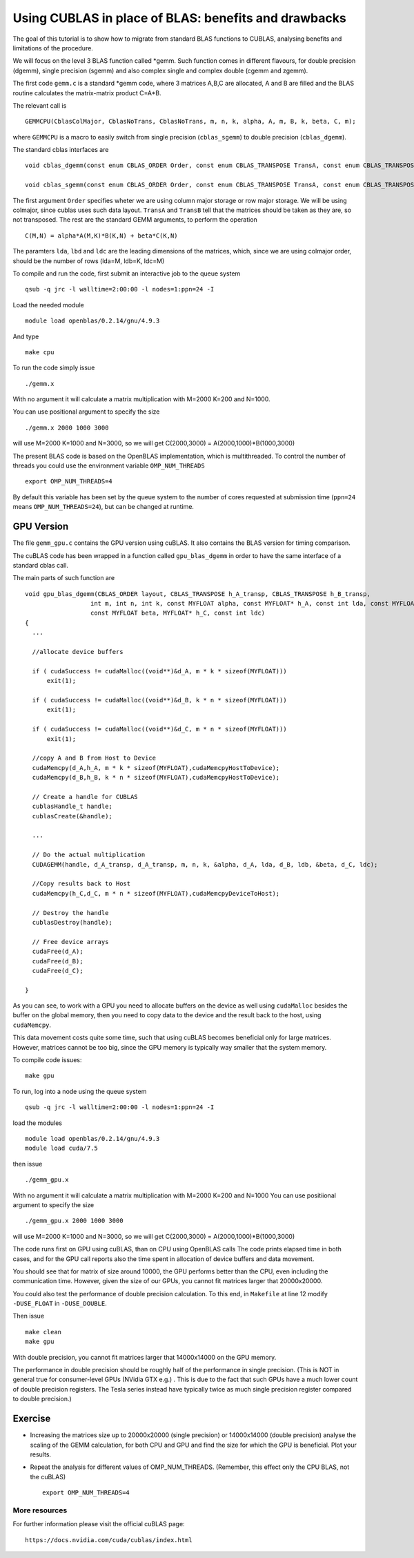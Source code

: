 Using CUBLAS in place of BLAS: benefits and drawbacks
=======================================================

The goal of this tutorial is to show how to migrate from standard BLAS functions to CUBLAS, 
analysing benefits and limitations of the procedure. 

We will focus on the level 3 BLAS function called \*gemm. Such function comes in different flavours, for double precision (dgemm), single precision (sgemm) and 
also complex single and complex double (cgemm and zgemm).

The first code ``gemm.c`` is a standard \*gemm code, where 3 matrices A,B,C are allocated, A and B are filled and the BLAS routine calculates the matrix-matrix product C=A*B.

The relevant call is 

::

  GEMMCPU(CblasColMajor, CblasNoTrans, CblasNoTrans, m, n, k, alpha, A, m, B, k, beta, C, m);

where ``GEMMCPU`` is a macro to easily switch from single precision (``cblas_sgemm``) to double precision (``cblas_dgemm``).

The standard cblas interfaces are

::

  void cblas_dgemm(const enum CBLAS_ORDER Order, const enum CBLAS_TRANSPOSE TransA, const enum CBLAS_TRANSPOSE TransB, const int M, const int N, const int K, const double alpha, const double *A, const int lda, const double *B, const int ldb, const double beta, double *C, const int ldc)

  void cblas_sgemm(const enum CBLAS_ORDER Order, const enum CBLAS_TRANSPOSE TransA, const enum CBLAS_TRANSPOSE TransB, const int M, const int N, const int K, const float alpha, const float *A, const int lda, const float *B, const int ldb, const float beta, float *C, const int ldc)


The first argument ``Order`` specifies wheter we are using column major storage or row major storage. We will be using colmajor, since cublas 
uses such data layout. ``TransA`` and ``TransB`` tell that the matrices should be taken as they are, so not transposed. The rest are the standard GEMM arguments, to perform the operation

::
 
  C(M,N) = alpha*A(M,K)*B(K,N) + beta*C(K,N)


The paramters ``lda``, ``lbd`` and ``ldc`` are the leading dimensions of the matrices, which, since we are using colmajor order, should be the number of rows (lda=M, ldb=K, ldc=M)

To compile and run the code, first submit an interactive job to the queue system

::

  qsub -q jrc -l walltime=2:00:00 -l nodes=1:ppn=24 -I

Load the needed module 

::

  module load openblas/0.2.14/gnu/4.9.3
  
And type 

::

  make cpu

To run the code simply issue

::

  ./gemm.x 

With no argument it will calculate a matrix multiplication with M=2000 K=200 and N=1000.

You can use positional argument to specify the size

::

  ./gemm.x 2000 1000 3000 

will use M=2000 K=1000 and N=3000, so we will get C(2000,3000) = A(2000,1000)*B(1000,3000)

The present BLAS code is based on the OpenBLAS implementation, which is multithreaded. To control the number of threads you could use the environment variable ``OMP_NUM_THREADS``

::

  export OMP_NUM_THREADS=4

By default this variable has been set by the queue system to the number of cores requested at submission time (``ppn=24`` means ``OMP_NUM_THREADS=24``), but can be changed at runtime.

GPU Version
~~~~~~~~~~~~

The file ``gemm_gpu.c`` contains the GPU version using cuBLAS. It also contains the BLAS version for timing comparison. 

The cuBLAS code has been wrapped in a function called ``gpu_blas_dgemm`` in order to have the same interface of a standard cblas call. 

The main parts of such function are 
::

  void gpu_blas_dgemm(CBLAS_ORDER layout, CBLAS_TRANSPOSE h_A_transp, CBLAS_TRANSPOSE h_B_transp,
                    int m, int n, int k, const MYFLOAT alpha, const MYFLOAT* h_A, const int lda, const MYFLOAT* h_B, const int ldb,
                    const MYFLOAT beta, MYFLOAT* h_C, const int ldc)
  {
    ...

    //allocate device buffers

    if ( cudaSuccess != cudaMalloc((void**)&d_A, m * k * sizeof(MYFLOAT)))
        exit(1);

    if ( cudaSuccess != cudaMalloc((void**)&d_B, k * n * sizeof(MYFLOAT)))
        exit(1);

    if ( cudaSuccess != cudaMalloc((void**)&d_C, m * n * sizeof(MYFLOAT)))
        exit(1);

    //copy A and B from Host to Device
    cudaMemcpy(d_A,h_A, m * k * sizeof(MYFLOAT),cudaMemcpyHostToDevice);
    cudaMemcpy(d_B,h_B, k * n * sizeof(MYFLOAT),cudaMemcpyHostToDevice);

    // Create a handle for CUBLAS
    cublasHandle_t handle;
    cublasCreate(&handle);

    ...

    // Do the actual multiplication
    CUDAGEMM(handle, d_A_transp, d_A_transp, m, n, k, &alpha, d_A, lda, d_B, ldb, &beta, d_C, ldc);

    //Copy results back to Host    
    cudaMemcpy(h_C,d_C, m * n * sizeof(MYFLOAT),cudaMemcpyDeviceToHost);

    // Destroy the handle
    cublasDestroy(handle);

    // Free device arrays
    cudaFree(d_A);
    cudaFree(d_B);
    cudaFree(d_C);

  }

As you can see, to work with a GPU you need to allocate buffers on the device as well using ``cudaMalloc`` besides the buffer on the global memory, then you need to copy data to the device and the result
back to the host, using ``cudaMemcpy``.

This data movement costs quite some time, such that using cuBLAS becomes beneficial only for large matrices. However, matrices cannot be too big, since the GPU memory is typically way smaller that the system memory. 

To compile code issues:
::

  make gpu

To run, log into a node using the queue system
::

  qsub -q jrc -l walltime=2:00:00 -l nodes=1:ppn=24 -I


load the modules
::

  module load openblas/0.2.14/gnu/4.9.3
  module load cuda/7.5

then issue
::

  ./gemm_gpu.x 

With no argument it will calculate a matrix multiplication with M=2000 K=200 and N=1000 
You can use positiional argument to specify the size
::

  ./gemm_gpu.x 2000 1000 3000 

will use M=2000 K=1000 and N=3000, so we will get C(2000,3000) = A(2000,1000)*B(1000,3000)

The code runs first on GPU using cuBLAS, than on CPU using OpenBLAS calls
The code prints elapsed time in both cases, and for the GPU call reports also the time spent in allocation of device buffers and data movement.

You should see that for matrix of size around 10000, the GPU performs better than the CPU, even including the communication time.
However, given the size of our GPUs, you cannot fit matrices larger that 20000x20000.

You could also test the performance of double precision calculation. To this end, in ``Makefile`` at line 12 modify  ``-DUSE_FLOAT`` in ``-DUSE_DOUBLE``.

Then issue

::

  make clean
  make gpu


With double precision, you cannot fit matrices larger that 14000x14000 on the GPU memory.

The performance in double precision should be roughly half of the performance in single precision. 
(This is NOT in general true for consumer-level GPUs (NVidia GTX e.g.) . This is due to the fact that such GPUs have a much lower count of double precision registers. 
The Tesla series instead have typically twice as much single precision register compared to double precision.) 

Exercise
~~~~~~~~~

- Increasing the matrices size up to 20000x20000 (single precision) or 14000x14000 (double precision) analyse the scaling of the GEMM calculation, for both CPU 
  and GPU and find the size for which the GPU is beneficial. Plot your results.

- Repeat the analysis for different values of OMP_NUM_THREADS. (Remember, this effect only the CPU BLAS, not the cuBLAS)
  ::

    export OMP_NUM_THREADS=4

More resources
^^^^^^^^^^^^^^^^^^^

For further information please visit the official cuBLAS page:


::

    https://docs.nvidia.com/cuda/cublas/index.html

